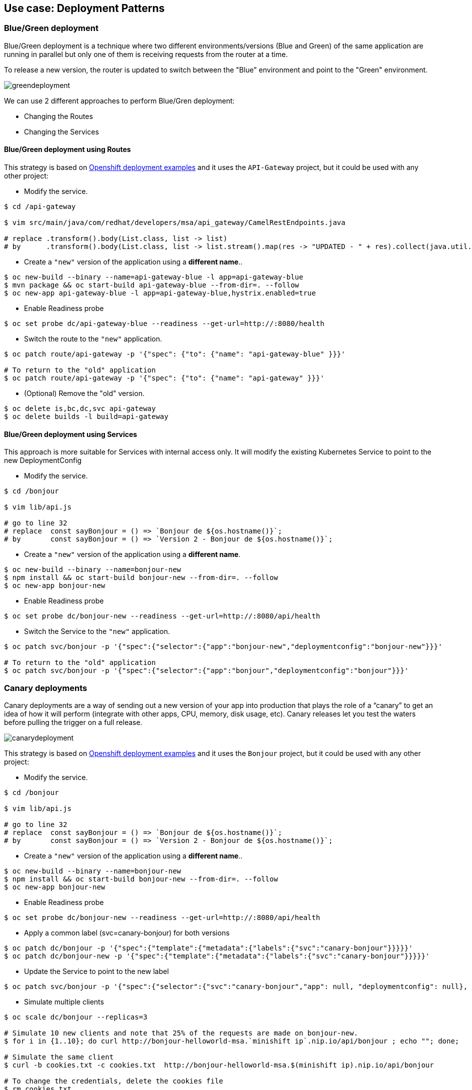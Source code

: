 // JBoss, Home of Professional Open Source
// Copyright 2016, Red Hat, Inc. and/or its affiliates, and individual
// contributors by the @authors tag. See the copyright.txt in the
// distribution for a full listing of individual contributors.
//
// Licensed under the Apache License, Version 2.0 (the "License");
// you may not use this file except in compliance with the License.
// You may obtain a copy of the License at
// http://www.apache.org/licenses/LICENSE-2.0
// Unless required by applicable law or agreed to in writing, software
// distributed under the License is distributed on an "AS IS" BASIS,
// WITHOUT WARRANTIES OR CONDITIONS OF ANY KIND, either express or implied.
// See the License for the specific language governing permissions and
// limitations under the License.

== Use case: Deployment Patterns

=== Blue/Green deployment

Blue/Green deployment is a technique where two different environments/versions (Blue and Green) of the same application  are running in parallel but only one of them is receiving requests from the router at a time.

To release a new version, the router is updated to switch between the "Blue" environment and point to the "Green" environment.

image::images/greendeployment.png[]

We can use 2 different approaches to perform Blue/Gren deployment:

- Changing the Routes
- Changing the Services

==== Blue/Green deployment using Routes

This strategy is based on link:https://github.com/openshift/origin/tree/master/examples/deployment#blue-green-deployment[Openshift deployment examples] and it uses the `API-Gateway` project, but it could be used with any other project:

- Modify the service.
----
$ cd /api-gateway

$ vim src/main/java/com/redhat/developers/msa/api_gateway/CamelRestEndpoints.java

# replace .transform().body(List.class, list -> list)
# by      .transform().body(List.class, list -> list.stream().map(res -> "UPDATED - " + res).collect(java.util.stream.Collectors.toList()))
----

- Create a `"new"` version of the application using a **different name**..
----
$ oc new-build --binary --name=api-gateway-blue -l app=api-gateway-blue
$ mvn package && oc start-build api-gateway-blue --from-dir=. --follow
$ oc new-app api-gateway-blue -l app=api-gateway-blue,hystrix.enabled=true
----

- Enable Readiness probe
----
$ oc set probe dc/api-gateway-blue --readiness --get-url=http://:8080/health
----

- Switch the route to the `"new"` application.
----
$ oc patch route/api-gateway -p '{"spec": {"to": {"name": "api-gateway-blue" }}}'

# To return to the "old" application
$ oc patch route/api-gateway -p '{"spec": {"to": {"name": "api-gateway" }}}'
----

- (Optional) Remove the "old" version.
----
$ oc delete is,bc,dc,svc api-gateway
$ oc delete builds -l build=api-gateway
----

==== Blue/Green deployment using Services

This approach is more suitable for Services with internal access only. It will modify the existing Kubernetes Service to point to the new DeploymentConfig

- Modify the service.
----
$ cd /bonjour

$ vim lib/api.js 

# go to line 32
# replace  const sayBonjour = () => `Bonjour de ${os.hostname()}`;
# by       const sayBonjour = () => `Version 2 - Bonjour de ${os.hostname()}`;
----

- Create a `"new"` version of the application using a **different name**.
----
$ oc new-build --binary --name=bonjour-new
$ npm install && oc start-build bonjour-new --from-dir=. --follow
$ oc new-app bonjour-new
----

- Enable Readiness probe
----
$ oc set probe dc/bonjour-new --readiness --get-url=http://:8080/api/health
----

- Switch the Service to the `"new"` application.
----
$ oc patch svc/bonjour -p '{"spec":{"selector":{"app":"bonjour-new","deploymentconfig":"bonjour-new"}}}'

# To return to the "old" application
$ oc patch svc/bonjour -p '{"spec":{"selector":{"app":"bonjour","deploymentconfig":"bonjour"}}}'
----

=== Canary deployments

Canary deployments are a way of sending out a new version of your app into production that plays the role of a “canary” to get an idea of how it will perform (integrate with other apps, CPU, memory, disk usage, etc). Canary releases let you test the waters before pulling the trigger on a full release.

image::images/canarydeployment.png[]

This strategy is based on link:https://github.com/openshift/origin/tree/master/examples/deployment#rolling-deployments-with-canary-checks[Openshift deployment examples] and it uses the `Bonjour` project, but it could be used with any other project:

- Modify the service.
----
$ cd /bonjour

$ vim lib/api.js 

# go to line 32
# replace  const sayBonjour = () => `Bonjour de ${os.hostname()}`;
# by       const sayBonjour = () => `Version 2 - Bonjour de ${os.hostname()}`;
----

- Create a `"new"` version of the application using a **different name**..
----
$ oc new-build --binary --name=bonjour-new
$ npm install && oc start-build bonjour-new --from-dir=. --follow
$ oc new-app bonjour-new
----

- Enable Readiness probe
----
$ oc set probe dc/bonjour-new --readiness --get-url=http://:8080/api/health
----

- Apply a common label (svc=canary-bonjour) for both versions
----
$ oc patch dc/bonjour -p '{"spec":{"template":{"metadata":{"labels":{"svc":"canary-bonjour"}}}}}'
$ oc patch dc/bonjour-new -p '{"spec":{"template":{"metadata":{"labels":{"svc":"canary-bonjour"}}}}}'
----

- Update the Service to point to the new label
----
$ oc patch svc/bonjour -p '{"spec":{"selector":{"svc":"canary-bonjour","app": null, "deploymentconfig": null}, "sessionAffinity":"ClientIP"}}'
----

- Simulate multiple clients
----
$ oc scale dc/bonjour --replicas=3

# Simulate 10 new clients and note that 25% of the requests are made on bonjour-new.
$ for i in {1..10}; do curl http://bonjour-helloworld-msa.`minishift ip`.nip.io/api/bonjour ; echo ""; done;

# Simulate the same client
$ curl -b cookies.txt -c cookies.txt  http://bonjour-helloworld-msa.$(minishift ip).nip.io/api/bonjour

# To change the credentials, delete the cookies file
$ rm cookies.txt
----

- To return to the original state
----
$ oc scale dc/bonjour --replicas=1
$ oc delete all -l app=bonjour-new
$ oc patch svc/bonjour -p '{"spec":{"selector":{"svc":null ,"app": "bonjour", "deploymentconfig": "bonjour"}, "sessionAffinity":"None"}}'
----